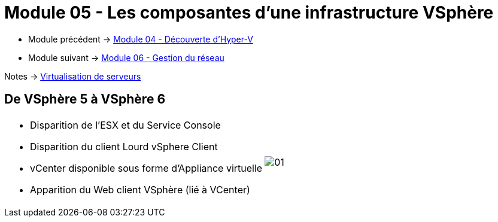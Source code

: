 = Module 05 - Les composantes d'une infrastructure VSphère
:navtitle: VSpère

* Module précédent -> xref:tssr2023/module-12/hyper-v.adoc[Module 04 - Découverte d'Hyper-V]
* Module suivant -> xref:tssr2023/module-12/gest_network.adoc[Module 06 - Gestion du réseau]

Notes -> xref:notes:eni-tssr:virtualisation.adoc[Virtualisation de serveurs]

== De VSphère 5 à VSphère 6

[cols="~,~",frame=none,grid=none]
|===
a|
* Disparition de l'ESX et du Service Console
* Disparition du client Lourd vSphere Client
* vCenter disponible sous forme d'Appliance virtuelle
* Apparition du Web client VSphère (lié à VCenter)
.^a|
image::tssr2023/module-12/vsphere/01.png[align=center]
|===
